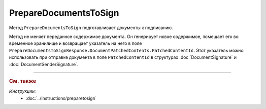 PrepareDocumentsToSign
======================

Метод ``PrepareDocumentsToSign`` подготавливает документы к подписанию.

.. http:post:: /PrepareDocumentsToSign

	:requestheader Authorization: данные, необходимые для :doc:`авторизации <../Authorization>`.

	:request Body: Тело запроса должно содержать структуру :doc:`../proto/PrepareDocumentsToSignRequest`.

	:statuscode 200: операция успешно завершена.
	:statuscode 400: данные в запросе имеют неверный формат.
	:statuscode 401: в запросе отсутствует HTTP-заголовок ``Authorization`` или в этом заголовке содержатся некорректные авторизационные данные.
	:statuscode 402: у организации с указанным идентификатором ``boxId`` закончилась подписка на API.
	:statuscode 403: у пользователя нет доступа к документу или к ящику с предоставленным авторизационным токеном.
	:statuscode 404: не найден ящик с указанным идентификатором или не найден черновкик или документ для патчинга.
	:statuscode 405: используется неподходящий HTTP-метод.
	:statuscode 409: ящик пользователя удален.
	:statuscode 500: при обработке запроса возникла непредвиденная ошибка.

	:response Body: Тело ответа содержит подготовленные к подписанию документы, представленные структурой :doc:`../proto/PrepareDocumentsToSignResponse`. Метод вернет только те документы, которые поддерживают подготовку к подписанию. Проверить возможность подготовки к подписанию можно с помощью свойства ``SupportsContentPatching`` структуры :ref:`document-version2` для типа этого документа, полученной методом :doc:`GetDocumentTypes`. Инструкция о получении данных из метода ``GetDocumentTypes`` приведена на странице :doc:`../instructions/getdoctypes`.

Метод не меняет переданное содержимое документа. Он генерирует новое содержимое, помещает его во временное хранилище и возвращает указатель на него в поле ``PrepareDocumentsToSignResponse.DocumentPatchedContents.PatchedContentId``. Этот указатель можно использовать при отправке документа в поле ``PatchedContentId`` в структурах :doc:`DocumentSignature` и :doc:`DocumentSenderSignature`.


----

.. rubric:: См. также

*Инструкции:*
	- :doc:`../instructions/preparetosign`
